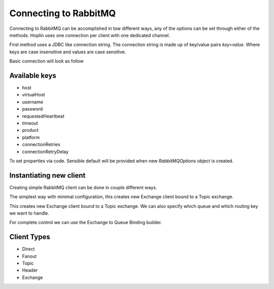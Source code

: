 Connecting to RabbitMQ
======================

Connecting to RabbitMQ can be accomplished in tow different ways, any of the options can be set through either of the
methods. Hoplin uses one connection per client with one dedicated channel.

First method uses a JDBC like connection string. The connection string is made up of key/value pairs `key=value`.
Where keys are case insensitive and values are case sensitive.

Basic connection will look as follow

.. code-block:: java
   :linenos:

    host=localhost;virtualHost=vhost1;username=user;password=secret


Available keys
--------------

* host
* virtualHost
* username
* password
* requestedHeartbeat
* timeout
* product
* platform
* connectionRetries
* connectionRetryDelay


To set properties via code. Sensible default will be provided when new `RabbitMQOptions` object is created.

.. code-block:: java
   :linenos:

    RabbitMQOptions options = new RabbitMQOptions();
    options.setConnectionRetries(3);
    options.setConnectionRetryDelay(250L);


Instantiating new client
-------------------------

Creating simple RabbitMQ client can be done in couple different ways.

The simplest way with minimal configuration, this creates new Exchange client bound to a Topic exchange.

.. code-block:: java
   :linenos:

    ExchangeClient client = ExchangeClient.topic(RabbitMQOptions.from("host=localhost"))



This creates new Exchange client bound to a Topic exchange.
We can also specify which queue and which routing key we want to handle.

.. code-block:: java
   :linenos:

    RabbitMQOptions options = RabbitMQOptions.from("host=localhost");
    ExchangeClient client = ExchangeClient.topic(options, "my.exchange", "log.critical", "log.critical.*")


For complete control we can use the Exchange to Queue Binding builder.

.. code-block:: java
   :linenos:

     RabbitMQOptions options = RabbitMQOptions.from("host=localhost");
     Binding binding = BindingBuilder
                    .bind(queue)
                    .to(new TopicExchange(exchange))
                    .withAutoAck(true)
                    .withPrefetchCount(1)
                    .withPublisherConfirms(true)
                    .with(routingKey)
                    .build();

      ExchangeClient client = ExchangeClient.topic(options(), binding);



Client Types
--------------

* Direct
* Fanout
* Topic
* Header
* Exchange
